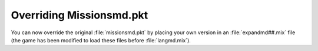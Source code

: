 .. index:: PKTs; Missionsmd.pkt can now be overridden by your own version inside expandmd##.mix

=========================
Overriding Missionsmd.pkt
=========================

You can now override the original :file:`missionsmd.pkt` by placing your own
version in an :file:`expandmd##.mix` file (the game has been modified to load
these files before :file:`langmd.mix`).

.. versionadded:: 0.1
